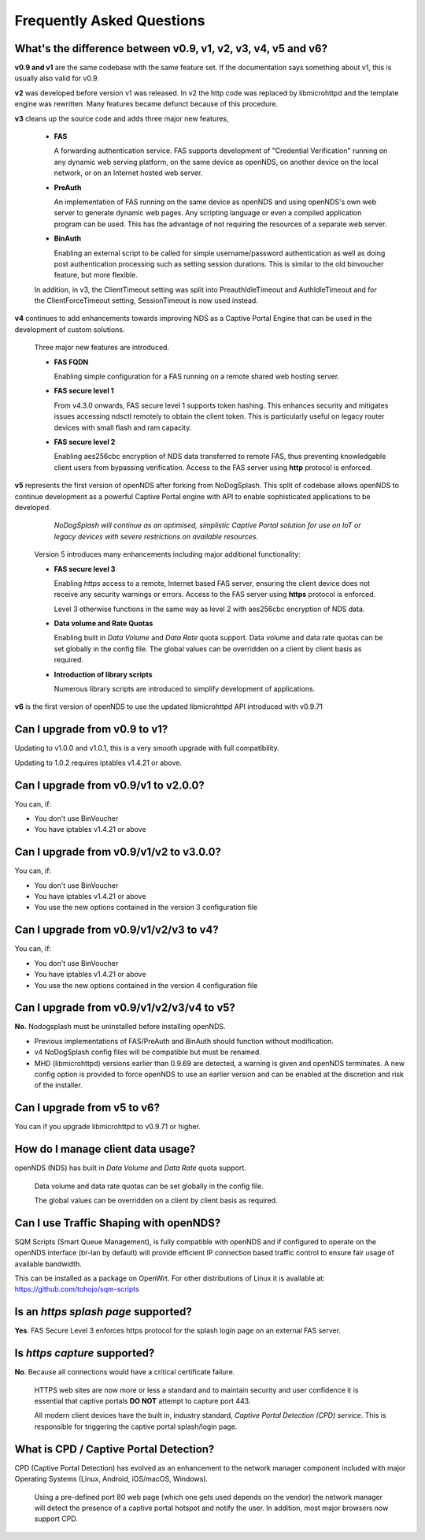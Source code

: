 Frequently Asked Questions
###########################

What's the difference between v0.9, v1, v2, v3, v4, v5 and v6?
**************************************************************

**v0.9 and v1** are the same codebase with the same feature set.
If the documentation says something about v1, this is usually also valid
for v0.9.

**v2** was developed before version v1 was released. In v2 the http code was replaced by libmicrohttpd and the template engine was rewritten. Many features became defunct because of this procedure.

**v3** cleans up the source code and adds three major new features,

 * **FAS**

   A forwarding authentication service. FAS supports development of "Credential Verification" running on any dynamic web serving platform, on the same device as openNDS, on another device on the local network, or on an Internet hosted web server.

 * **PreAuth**

   An implementation of FAS running on the same device as openNDS and using openNDS's own web server to generate dynamic web pages. Any scripting language or even a compiled application program can be used. This has the advantage of not requiring the resources of a separate web server.

 * **BinAuth**

   Enabling an external script to be called for simple username/password authentication as well as doing post authentication processing such as setting session durations. This is similar to the old binvoucher feature, but more flexible.

 In addition, in v3, the ClientTimeout setting was split into PreauthIdleTimeout and AuthIdleTimeout and for the ClientForceTimeout setting, SessionTimeout is now used instead.

**v4** continues to add enhancements towards improving NDS as a Captive Portal Engine that can be used in the development of custom solutions.

 Three major new features are introduced.

 * **FAS FQDN**

   Enabling simple configuration for a FAS running on a remote shared web hosting server.

 * **FAS secure level 1**

   From v4.3.0 onwards,  FAS secure level 1 supports token hashing. This enhances security and mitigates issues accessing ndsctl remotely to obtain the client token. This is particularly useful on legacy router devices with small flash and ram capacity.


 * **FAS secure level 2**

   Enabling aes256cbc encryption of NDS data transferred to remote FAS, thus preventing knowledgable client users from bypassing verification. Access to the FAS server using **http** protocol is enforced.

**v5** represents the first version of openNDS after forking from NoDogSplash. This split of codebase allows openNDS to continue development as a powerful Captive Portal engine with API to enable sophisticated applications to be developed.

  *NoDogSplash will continue as an optimised, simplistic Captive Portal solution for use on IoT or legacy devices with severe restrictions on available resources.*

 Version 5 introduces many enhancements including major additional functionality:

 * **FAS secure level 3**

   Enabling *https* access to a remote, Internet based FAS server, ensuring the client device does not receive any security warnings or errors. Access to the FAS server using **https** protocol is enforced.

   Level 3 otherwise functions in the same way as level 2 with aes256cbc encryption of NDS data.

 * **Data volume and Rate Quotas**

   Enabling built in *Data Volume* and *Data Rate* quota support. Data volume and data rate quotas can be set globally in the config file. The global values can be overridden on a client by client basis as required.

 * **Introduction of library scripts**

   Numerous library scripts are introduced to simplify development of applications.

**v6** is the first version of openNDS to use the updated libmicrohttpd API introduced with v0.9.71

Can I upgrade from v0.9 to v1?
******************************

Updating to v1.0.0 and v1.0.1, this is a very smooth upgrade with full compatibility.

Updating to 1.0.2 requires iptables v1.4.21 or above.

Can I upgrade from v0.9/v1 to v2.0.0?
*************************************

You can, if:

* You don't use BinVoucher
* You have iptables v1.4.21 or above


Can I upgrade from v0.9/v1/v2 to v3.0.0?
****************************************

You can, if:

* You don't use BinVoucher
* You have iptables v1.4.21 or above
* You use the new options contained in the version 3 configuration file

Can I upgrade from v0.9/v1/v2/v3 to v4?
***************************************

You can, if:

* You don't use BinVoucher
* You have iptables v1.4.21 or above
* You use the new options contained in the version 4 configuration file

Can I upgrade from v0.9/v1/v2/v3/v4 to v5?
******************************************

**No.** Nodogsplash must be uninstalled before installing openNDS.

* Previous implementations of FAS/PreAuth and BinAuth should function without modification.

* v4 NoDogSplash config files will be compatible but must be renamed.

* MHD (libmicrohttpd) versions earlier than 0.9.69 are detected, a warning is given and openNDS terminates. A new config option is provided to force openNDS to use an earlier version and can be enabled at the discretion and risk of the installer.

Can I upgrade from v5 to v6?
****************************

You can if you upgrade libmicrohttpd to v0.9.71 or higher.

How do I manage client data usage?
**********************************

openNDS (NDS) has built in *Data Volume* and *Data Rate* quota support.

 Data volume and data rate quotas can be set globally in the config file.

 The global values can be overridden on a client by client basis as required.

Can I use Traffic Shaping with openNDS?
***************************************

SQM Scripts (Smart Queue Management), is fully compatible with openNDS and if configured to operate on the openNDS interface (br-lan by default) will provide efficient IP connection based traffic control to ensure fair usage of available bandwidth.

This can be installed as a package on OpenWrt.
For other distributions of Linux it is available at:
https://github.com/tohojo/sqm-scripts

Is an *https splash page* supported?
************************************
**Yes**. FAS Secure Level 3 enforces https protocol for the splash login page on an external FAS server.

Is *https capture* supported?
*****************************
**No**. Because all connections would have a critical certificate failure.

 HTTPS web sites are now more or less a standard and to maintain security and user confidence it is essential that captive portals **DO NOT** attempt to capture port 443.

 All modern client devices have the built in, industry standard, *Captive Portal Detection (CPD) service*. This is responsible for triggering the captive portal splash/login page.

What is CPD / Captive Portal Detection?
***************************************
CPD (Captive Portal Detection) has evolved as an enhancement to the network manager component included with major Operating Systems (Linux, Android, iOS/macOS, Windows).

 Using a pre-defined port 80 web page (which one gets used depends on the vendor) the network manager will detect the presence of a captive portal hotspot and notify the user. In addition, most major browsers now support CPD.
